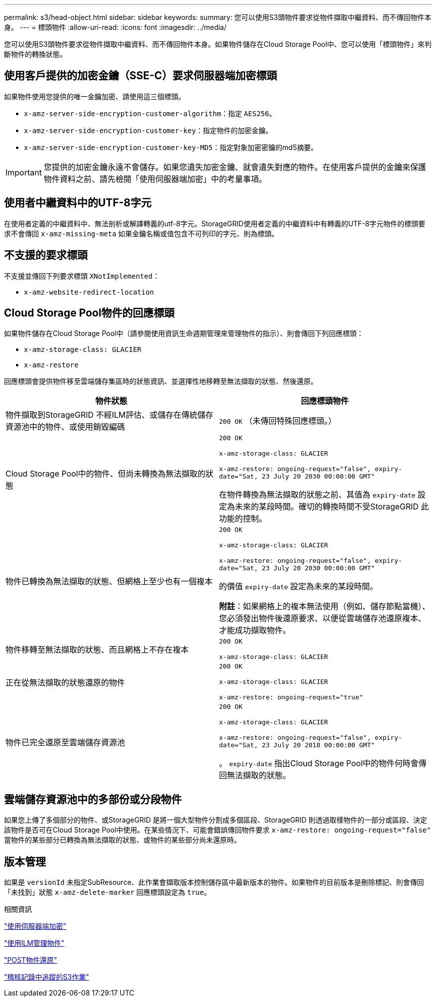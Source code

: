 ---
permalink: s3/head-object.html 
sidebar: sidebar 
keywords:  
summary: 您可以使用S3頭物件要求從物件擷取中繼資料、而不傳回物件本身。 
---
= 標頭物件
:allow-uri-read: 
:icons: font
:imagesdir: ../media/


[role="lead"]
您可以使用S3頭物件要求從物件擷取中繼資料、而不傳回物件本身。如果物件儲存在Cloud Storage Pool中、您可以使用「標頭物件」來判斷物件的轉換狀態。



== 使用客戶提供的加密金鑰（SSE-C）要求伺服器端加密標頭

如果物件使用您提供的唯一金鑰加密、請使用這三個標頭。

* `x-amz-server-side-encryption-customer-algorithm`：指定 `AES256`。
* `x-amz-server-side-encryption-customer-key`：指定物件的加密金鑰。
* `x-amz-server-side-encryption-customer-key-MD5`：指定對象加密密鑰的md5摘要。



IMPORTANT: 您提供的加密金鑰永遠不會儲存。如果您遺失加密金鑰、就會遺失對應的物件。在使用客戶提供的金鑰來保護物件資料之前、請先檢閱「使用伺服器端加密」中的考量事項。



== 使用者中繼資料中的UTF-8字元

在使用者定義的中繼資料中、無法剖析或解譯轉義的utf-8字元。StorageGRID使用者定義的中繼資料中有轉義的UTF-8字元物件的標頭要求不會傳回 `x-amz-missing-meta` 如果金鑰名稱或值包含不可列印的字元、則為標頭。



== 不支援的要求標頭

不支援並傳回下列要求標頭 `XNotImplemented`：

* `x-amz-website-redirect-location`




== Cloud Storage Pool物件的回應標頭

如果物件儲存在Cloud Storage Pool中（請參閱使用資訊生命週期管理來管理物件的指示）、則會傳回下列回應標頭：

* `x-amz-storage-class: GLACIER`
* `x-amz-restore`


回應標頭會提供物件移至雲端儲存集區時的狀態資訊、並選擇性地移轉至無法擷取的狀態、然後還原。

|===
| 物件狀態 | 回應標頭物件 


 a| 
物件擷取到StorageGRID 不經ILM評估、或儲存在傳統儲存資源池中的物件、或使用銷毀編碼
 a| 
`200 OK` （未傳回特殊回應標頭。）



 a| 
Cloud Storage Pool中的物件、但尚未轉換為無法擷取的狀態
 a| 
`200 OK`

`x-amz-storage-class: GLACIER`

`x-amz-restore: ongoing-request="false", expiry-date="Sat, 23 July 20 2030 00:00:00 GMT"`

在物件轉換為無法擷取的狀態之前、其值為 `expiry-date` 設定為未來的某段時間。確切的轉換時間不受StorageGRID 此功能的控制。



 a| 
物件已轉換為無法擷取的狀態、但網格上至少也有一個複本
 a| 
`200 OK`

`x-amz-storage-class: GLACIER`

`x-amz-restore: ongoing-request="false", expiry-date="Sat, 23 July 20 2030 00:00:00 GMT"`

的價值 `expiry-date` 設定為未來的某段時間。

*附註*：如果網格上的複本無法使用（例如、儲存節點當機）、您必須發出物件後還原要求、以便從雲端儲存池還原複本、才能成功擷取物件。



 a| 
物件移轉至無法擷取的狀態、而且網格上不存在複本
 a| 
`200 OK`

`x-amz-storage-class: GLACIER`



 a| 
正在從無法擷取的狀態還原的物件
 a| 
`200 OK`

`x-amz-storage-class: GLACIER`

`x-amz-restore: ongoing-request="true"`



 a| 
物件已完全還原至雲端儲存資源池
 a| 
`200 OK`

`x-amz-storage-class: GLACIER`

`x-amz-restore: ongoing-request="false", expiry-date="Sat, 23 July 20 2018 00:00:00 GMT"`

。 `expiry-date` 指出Cloud Storage Pool中的物件何時會傳回無法擷取的狀態。

|===


== 雲端儲存資源池中的多部份或分段物件

如果您上傳了多個部分的物件、或StorageGRID 是將一個大型物件分割成多個區段、StorageGRID 則透過取樣物件的一部分或區段、決定該物件是否可在Cloud Storage Pool中使用。在某些情況下、可能會錯誤傳回物件要求 `x-amz-restore: ongoing-request="false"` 當物件的某些部分已轉換為無法擷取的狀態、或物件的某些部分尚未還原時。



== 版本管理

如果是 `versionId` 未指定SubResource、此作業會擷取版本控制儲存區中最新版本的物件。如果物件的目前版本是刪除標記、則會傳回「未找到」狀態 `x-amz-delete-marker` 回應標頭設定為 `true`。

.相關資訊
link:s3-rest-api-supported-operations-and-limitations.html["使用伺服器端加密"]

link:../ilm/index.html["使用ILM管理物件"]

link:post-object-restore.html["POST物件還原"]

link:s3-operations-tracked-in-audit-logs.html["稽核記錄中追蹤的S3作業"]
